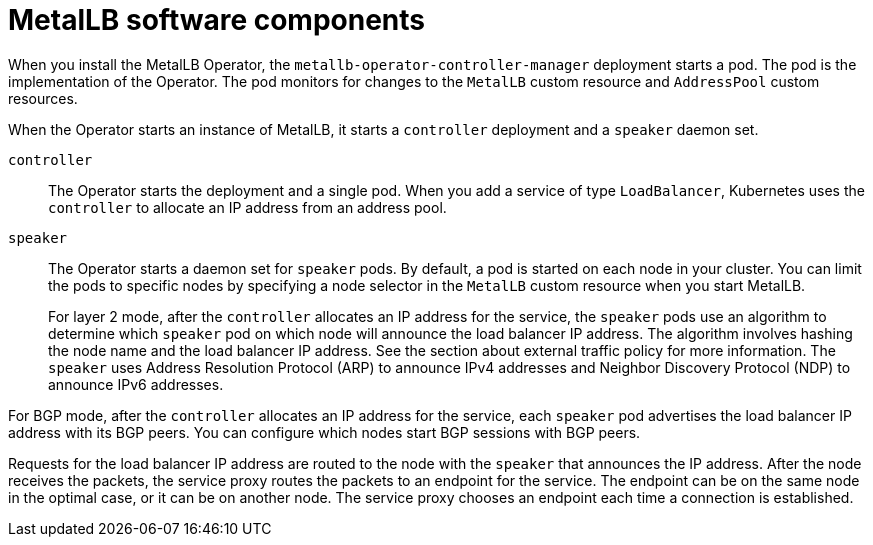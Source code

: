 // Module included in the following assemblies:
//
// * networking/metallb/about-metallb.adoc

[id="nw-metallb-software-components_{context}"]
= MetalLB software components

When you install the MetalLB Operator, the `metallb-operator-controller-manager` deployment starts a pod.
The pod is the implementation of the Operator.
The pod monitors for changes to the `MetalLB` custom resource and `AddressPool` custom resources.

When the Operator starts an instance of MetalLB, it starts a `controller` deployment and a `speaker` daemon set.

`controller`::
The Operator starts the deployment and a single pod.
When you add a service of type `LoadBalancer`, Kubernetes uses the `controller` to allocate an IP address from an address pool.

`speaker`::
The Operator starts a daemon set for `speaker` pods.
By default, a pod is started on each node in your cluster.
You can limit the pods to specific nodes by specifying a node selector in the `MetalLB` custom resource when you start MetalLB.
+
For layer 2 mode, after the `controller` allocates an IP address for the service, the `speaker` pods use an algorithm to determine which `speaker` pod on which node will announce the load balancer IP address.
The algorithm involves hashing the node name and the load balancer IP address.
See the section about external traffic policy for more information.
// IETF treats protocol names as proper nouns.
The `speaker` uses Address Resolution Protocol (ARP) to announce IPv4 addresses and Neighbor Discovery Protocol (NDP) to announce IPv6 addresses.

For BGP mode, after the `controller` allocates an IP address for the service, each `speaker` pod advertises the load balancer IP address with its BGP peers.
You can configure which nodes start BGP sessions with BGP peers.

Requests for the load balancer IP address are routed to the node with the `speaker` that announces the IP address.
After the node receives the packets, the service proxy routes the packets to an endpoint for the service.
The endpoint can be on the same node in the optimal case, or it can be on another node.
The service proxy chooses an endpoint each time a connection is established.
